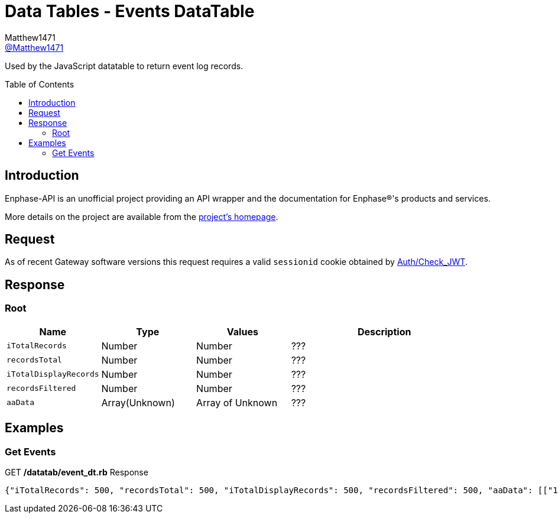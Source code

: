 = Data Tables - Events DataTable
:toc: preamble
Matthew1471 <https://github.com/matthew1471[@Matthew1471]>;

// Document Settings:

// Set the ID Prefix and ID Separators to be consistent with GitHub so links work irrespective of rendering platform. (https://docs.asciidoctor.org/asciidoc/latest/sections/id-prefix-and-separator/)
:idprefix:
:idseparator: -

// Any code blocks will be in JSON by default.
:source-language: json

ifndef::env-github[:icons: font]

// Set the admonitions to have icons (Github Emojis) if rendered on GitHub (https://blog.mrhaki.com/2016/06/awesome-asciidoctor-using-admonition.html).
ifdef::env-github[]
:status:
:caution-caption: :fire:
:important-caption: :exclamation:
:note-caption: :paperclip:
:tip-caption: :bulb:
:warning-caption: :warning:
endif::[]

// Document Variables:
:release-version: 1.0
:url-org: https://github.com/Matthew1471
:url-repo: {url-org}/Enphase-API
:url-contributors: {url-repo}/graphs/contributors

Used by the JavaScript datatable to return event log records.

== Introduction

Enphase-API is an unofficial project providing an API wrapper and the documentation for Enphase(R)'s products and services.

More details on the project are available from the link:../../../README.adoc[project's homepage].

== Request

As of recent Gateway software versions this request requires a valid `sessionid` cookie obtained by link:../Auth/Check_JWT.adoc[Auth/Check_JWT].

== Response

=== Root

[cols="1,1,1,2", options="header"]
|===
|Name
|Type
|Values
|Description

|`iTotalRecords`
|Number
|Number
|???

|`recordsTotal`
|Number
|Number
|???

|`iTotalDisplayRecords`
|Number
|Number
|???

|`recordsFiltered`
|Number
|Number
|???

|`aaData`
|Array(Unknown)
|Array of Unknown
|???

|===

== Examples

=== Get Events

.GET */datatab/event_dt.rb* Response
[source,json,subs="+quotes"]
----
{"iTotalRecords": 500, "recordsTotal": 500, "iTotalDisplayRecords": 500, "recordsFiltered": 500, "aaData": [["16326", "Microinverter failed to report: Set", "122213053509", "pcu ", "Sat Jun 03, 2023 09:30 PM BST"]]}
----